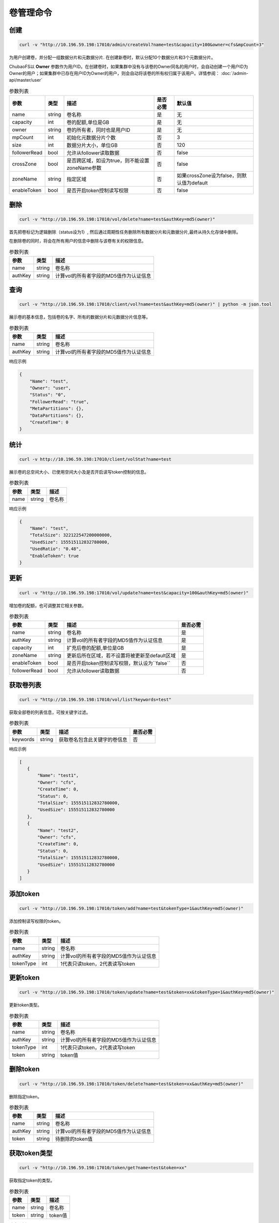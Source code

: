 卷管理命令
===================

创建
----------

.. code-block:: bash

   curl -v "http://10.196.59.198:17010/admin/createVol?name=test&capacity=100&owner=cfs&mpCount=3"


为用户创建卷，并分配一组数据分片和元数据分片. 在创建新卷时，默认分配10个数据分片和3个元数据分片。

ChubaoFS以 **Owner** 参数作为用户ID。在创建卷时，如果集群中没有与该卷的Owner同名的用户时，会自动创建一个用户ID为Owner的用户；如果集群中已存在用户ID为Owner的用户，则会自动将该卷的所有权归属于该用户。详情参阅： :doc:`/admin-api/master/user`

.. csv-table:: 参数列表
   :header: "参数", "类型", "描述", "是否必需", "默认值"
   
   "name", "string", "卷名称", "是", "无"
   "capacity", "int", "卷的配额,单位是GB", "是", "无"
   "owner", "string", "卷的所有者，同时也是用户ID", "是", "无"
   "mpCount", "int", "初始化元数据分片个数", "否", "3"
   "size", "int", "数据分片大小，单位GB", "否", "120"
   "followerRead", "bool", "允许从follower读取数据", "否", "false"
   "crossZone", "bool", "是否跨区域，如设为true，则不能设置zoneName参数", "否", "false"
   "zoneName", "string", "指定区域", "否", "如果crossZone设为false，则默认值为default"
   "enableToken", "bool", "是否开启token控制读写权限", "否", "false"

删除
-------------

.. code-block:: bash

   curl -v "http://10.196.59.198:17010/vol/delete?name=test&authKey=md5(owner)"


首先把卷标记为逻辑删除（status设为1）, 然后通过周期性任务删除所有数据分片和元数据分片,最终从持久化存储中删除。

在删除卷的同时，将会在所有用户的信息中删除与该卷有关的权限信息。

.. csv-table:: 参数列表
   :header: "参数", "类型", "描述"
   
   "name", "string", "卷名称"
   "authKey", "string", "计算vol的所有者字段的MD5值作为认证信息"

查询
---------

.. code-block:: bash

   curl -v "http://10.196.59.198:17010/client/vol?name=test&authKey=md5(owner)" | python -m json.tool


展示卷的基本信息，包括卷的名字、所有的数据分片和元数据分片信息等。

.. csv-table:: 参数列表
   :header: "参数", "类型", "描述"
   
   "name", "string", "卷名称"
   "authKey", "string", "计算vol的所有者字段的MD5值作为认证信息"

响应示例

.. code-block:: json

   {
       "Name": "test",
       "Owner": "user",
       "Status": "0",
       "FollowerRead": "true",
       "MetaPartitions": {},
       "DataPartitions": {},
       "CreateTime": 0
   }


统计
-------

.. code-block:: bash

   curl -v http://10.196.59.198:17010/client/volStat?name=test


展示卷的总空间大小、已使用空间大小及是否开启读写token控制的信息。

.. csv-table:: 参数列表
   :header: "参数", "类型", "描述"
   
   "name", "string", "卷名称"

响应示例

.. code-block:: json

   {
       "Name": "test",
       "TotalSize": 322122547200000000,
       "UsedSize": 155515112832780000,
       "UsedRatio": "0.48",
       "EnableToken": true
   }


更新
----------

.. code-block:: bash

   curl -v "http://10.196.59.198:17010/vol/update?name=test&capacity=100&authKey=md5(owner)"

增加卷的配额，也可调整其它相关参数。

.. csv-table:: 参数列表
   :header: "参数", "类型", "描述", "是否必需"

   "name", "string", "卷名称", "是"
   "authKey", "string", "计算vol的所有者字段的MD5值作为认证信息", "是"
   "capacity", "int", "扩充后卷的配额,单位是GB", "是"
   "zoneName", "string", "更新后所在区域，若不设置将被更新至default区域", "是"
   "enableToken", "bool", "是否开启token控制读写权限，默认设为``false``", "否"
   "followerRead", "bool", "允许从follower读取数据", "否"

获取卷列表
----------

.. code-block:: bash

   curl -v "http://10.196.59.198:17010/vol/list?keywords=test"

获取全部卷的列表信息，可按关键字过滤。

.. csv-table:: 参数列表
   :header: "参数", "类型", "描述", "是否必需"

   "keywords", "string", "获取卷名包含此关键字的卷信息", "否"

响应示例

.. code-block:: json

    [
       {
           "Name": "test1",
           "Owner": "cfs",
           "CreateTime": 0,
           "Status": 0,
           "TotalSize": 155515112832780000,
           "UsedSize": 155515112832780000
       },
       {
           "Name": "test2",
           "Owner": "cfs",
           "CreateTime": 0,
           "Status": 0,
           "TotalSize": 155515112832780000,
           "UsedSize": 155515112832780000
       }
    ]

添加token
----------

.. code-block:: bash

   curl -v "http://10.196.59.198:17010/token/add?name=test&tokenType=1&authKey=md5(owner)"

添加控制读写权限的token。

.. csv-table:: 参数列表
   :header: "参数", "类型", "描述"

   "name", "string", "卷名称"
   "authKey", "string", "计算vol的所有者字段的MD5值作为认证信息"
   "tokenType", "int", "1代表只读token，2代表读写token"


更新token
----------

.. code-block:: bash

   curl -v "http://10.196.59.198:17010/token/update?name=test&token=xx&tokenType=1&authKey=md5(owner)"

更新token类型。

.. csv-table:: 参数列表
   :header: "参数", "类型", "描述"

   "name", "string", "卷名称"
   "authKey", "string", "计算vol的所有者字段的MD5值作为认证信息"
   "tokenType", "int", "1代表只读token，2代表读写token"
   "token", "string", "token值"


删除token
----------

.. code-block:: bash

   curl -v "http://10.196.59.198:17010/token/delete?name=test&token=xx&authKey=md5(owner)"

删除指定token。

.. csv-table:: 参数列表
   :header: "参数", "类型", "描述"

   "name", "string", "卷名称"
   "authKey", "string", "计算vol的所有者字段的MD5值作为认证信息"
   "token", "string", "待删除的token值"


获取token类型
--------------

.. code-block:: bash

   curl -v "http://10.196.59.198:17010/token/get?name=test&token=xx"

获取指定token的类型。

.. csv-table:: 参数列表
   :header: "参数", "类型", "描述"

   "name", "string", "卷名称"
   "token", "string", "token值"

响应示例

.. code-block:: json

   {
       "TokenType":2,
       "Value":"siBtuF9hbnNqXzJfMTU48si3nzU4MzE1Njk5MDM1NQ==",
       "VolName":"test"
   }